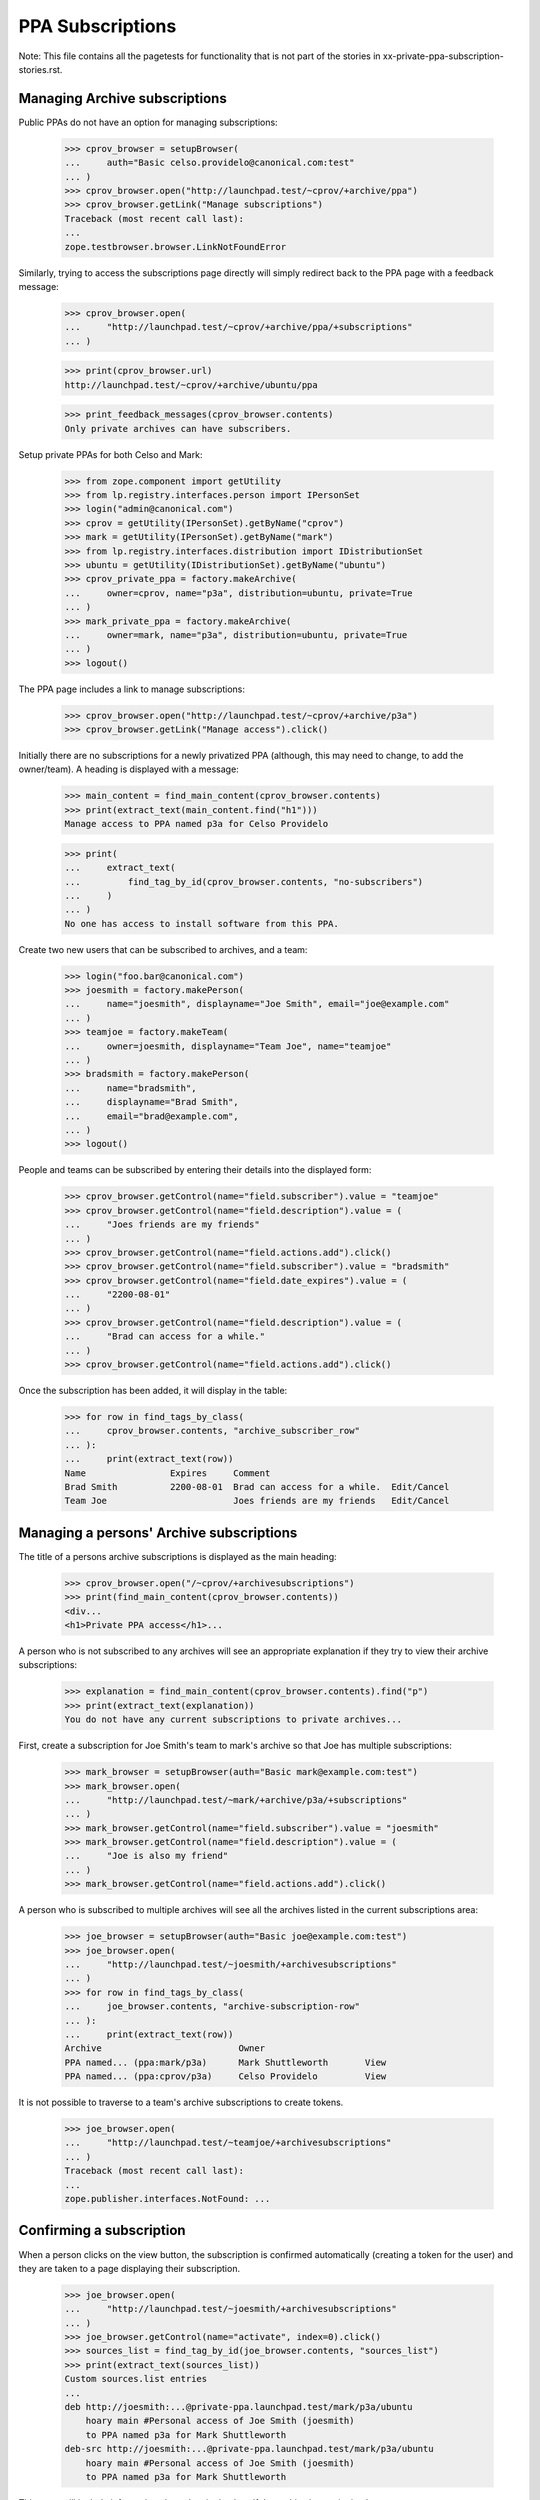 PPA Subscriptions
=================

Note: This file contains all the pagetests for functionality that is not
part of the stories in xx-private-ppa-subscription-stories.rst.

Managing Archive subscriptions
------------------------------

Public PPAs do not have an option for managing subscriptions:

    >>> cprov_browser = setupBrowser(
    ...     auth="Basic celso.providelo@canonical.com:test"
    ... )
    >>> cprov_browser.open("http://launchpad.test/~cprov/+archive/ppa")
    >>> cprov_browser.getLink("Manage subscriptions")
    Traceback (most recent call last):
    ...
    zope.testbrowser.browser.LinkNotFoundError

Similarly, trying to access the subscriptions page directly will simply
redirect back to the PPA page with a feedback message:

    >>> cprov_browser.open(
    ...     "http://launchpad.test/~cprov/+archive/ppa/+subscriptions"
    ... )

    >>> print(cprov_browser.url)
    http://launchpad.test/~cprov/+archive/ubuntu/ppa

    >>> print_feedback_messages(cprov_browser.contents)
    Only private archives can have subscribers.

Setup private PPAs for both Celso and Mark:

    >>> from zope.component import getUtility
    >>> from lp.registry.interfaces.person import IPersonSet
    >>> login("admin@canonical.com")
    >>> cprov = getUtility(IPersonSet).getByName("cprov")
    >>> mark = getUtility(IPersonSet).getByName("mark")
    >>> from lp.registry.interfaces.distribution import IDistributionSet
    >>> ubuntu = getUtility(IDistributionSet).getByName("ubuntu")
    >>> cprov_private_ppa = factory.makeArchive(
    ...     owner=cprov, name="p3a", distribution=ubuntu, private=True
    ... )
    >>> mark_private_ppa = factory.makeArchive(
    ...     owner=mark, name="p3a", distribution=ubuntu, private=True
    ... )
    >>> logout()

The PPA page includes a link to manage subscriptions:

    >>> cprov_browser.open("http://launchpad.test/~cprov/+archive/p3a")
    >>> cprov_browser.getLink("Manage access").click()

Initially there are no subscriptions for a newly privatized PPA (although,
this may need to change, to add the owner/team). A heading is displayed
with a message:

    >>> main_content = find_main_content(cprov_browser.contents)
    >>> print(extract_text(main_content.find("h1")))
    Manage access to PPA named p3a for Celso Providelo

    >>> print(
    ...     extract_text(
    ...         find_tag_by_id(cprov_browser.contents, "no-subscribers")
    ...     )
    ... )
    No one has access to install software from this PPA.

Create two new users that can be subscribed to archives, and a team:

    >>> login("foo.bar@canonical.com")
    >>> joesmith = factory.makePerson(
    ...     name="joesmith", displayname="Joe Smith", email="joe@example.com"
    ... )
    >>> teamjoe = factory.makeTeam(
    ...     owner=joesmith, displayname="Team Joe", name="teamjoe"
    ... )
    >>> bradsmith = factory.makePerson(
    ...     name="bradsmith",
    ...     displayname="Brad Smith",
    ...     email="brad@example.com",
    ... )
    >>> logout()

People and teams can be subscribed by entering their details into the
displayed form:

    >>> cprov_browser.getControl(name="field.subscriber").value = "teamjoe"
    >>> cprov_browser.getControl(name="field.description").value = (
    ...     "Joes friends are my friends"
    ... )
    >>> cprov_browser.getControl(name="field.actions.add").click()
    >>> cprov_browser.getControl(name="field.subscriber").value = "bradsmith"
    >>> cprov_browser.getControl(name="field.date_expires").value = (
    ...     "2200-08-01"
    ... )
    >>> cprov_browser.getControl(name="field.description").value = (
    ...     "Brad can access for a while."
    ... )
    >>> cprov_browser.getControl(name="field.actions.add").click()

Once the subscription has been added, it will display in the table:

    >>> for row in find_tags_by_class(
    ...     cprov_browser.contents, "archive_subscriber_row"
    ... ):
    ...     print(extract_text(row))
    Name                Expires     Comment
    Brad Smith          2200-08-01  Brad can access for a while.  Edit/Cancel
    Team Joe                        Joes friends are my friends   Edit/Cancel


Managing a persons' Archive subscriptions
-----------------------------------------

The title of a persons archive subscriptions is displayed as the main
heading:

    >>> cprov_browser.open("/~cprov/+archivesubscriptions")
    >>> print(find_main_content(cprov_browser.contents))
    <div...
    <h1>Private PPA access</h1>...

A person who is not subscribed to any archives will see an appropriate
explanation if they try to view their archive subscriptions:

    >>> explanation = find_main_content(cprov_browser.contents).find("p")
    >>> print(extract_text(explanation))
    You do not have any current subscriptions to private archives...

First, create a subscription for Joe Smith's team to mark's archive
so that Joe has multiple subscriptions:

    >>> mark_browser = setupBrowser(auth="Basic mark@example.com:test")
    >>> mark_browser.open(
    ...     "http://launchpad.test/~mark/+archive/p3a/+subscriptions"
    ... )
    >>> mark_browser.getControl(name="field.subscriber").value = "joesmith"
    >>> mark_browser.getControl(name="field.description").value = (
    ...     "Joe is also my friend"
    ... )
    >>> mark_browser.getControl(name="field.actions.add").click()

A person who is subscribed to multiple archives will see all the archives
listed in the current subscriptions area:

    >>> joe_browser = setupBrowser(auth="Basic joe@example.com:test")
    >>> joe_browser.open(
    ...     "http://launchpad.test/~joesmith/+archivesubscriptions"
    ... )
    >>> for row in find_tags_by_class(
    ...     joe_browser.contents, "archive-subscription-row"
    ... ):
    ...     print(extract_text(row))
    Archive                          Owner
    PPA named... (ppa:mark/p3a)      Mark Shuttleworth       View
    PPA named... (ppa:cprov/p3a)     Celso Providelo         View

It is not possible to traverse to a team's archive subscriptions to
create tokens.

    >>> joe_browser.open(
    ...     "http://launchpad.test/~teamjoe/+archivesubscriptions"
    ... )
    Traceback (most recent call last):
    ...
    zope.publisher.interfaces.NotFound: ...


Confirming a subscription
-------------------------

When a person clicks on the view button, the subscription is confirmed
automatically (creating a token for the user) and they are taken to a page
displaying their subscription.

    >>> joe_browser.open(
    ...     "http://launchpad.test/~joesmith/+archivesubscriptions"
    ... )
    >>> joe_browser.getControl(name="activate", index=0).click()
    >>> sources_list = find_tag_by_id(joe_browser.contents, "sources_list")
    >>> print(extract_text(sources_list))
    Custom sources.list entries
    ...
    deb http://joesmith:...@private-ppa.launchpad.test/mark/p3a/ubuntu
        hoary main #Personal access of Joe Smith (joesmith)
        to PPA named p3a for Mark Shuttleworth
    deb-src http://joesmith:...@private-ppa.launchpad.test/mark/p3a/ubuntu
        hoary main #Personal access of Joe Smith (joesmith)
        to PPA named p3a for Mark Shuttleworth

This page will include information about the signing key, if the archive
has a signing key:

    >>> from zope.security.proxy import removeSecurityProxy
    >>> from lp.registry.interfaces.gpg import IGPGKeySet
    >>> login("foo.bar@canonical.com")
    >>> mark = getUtility(IPersonSet).getByName("mark")
    >>> a_key = getUtility(IGPGKeySet).getByFingerprint(
    ...     "ABCDEF0123456789ABCDDCBA0000111112345678"
    ... )
    >>> removeSecurityProxy(mark_private_ppa).signing_key_fingerprint = (
    ...     a_key.fingerprint
    ... )
    >>> removeSecurityProxy(mark_private_ppa).signing_key_owner = a_key.owner
    >>> logout()

    >>> joe_browser.reload()
    >>> sources_list = find_tag_by_id(joe_browser.contents, "sources_list")
    >>> print(extract_text(sources_list))
    Custom sources.list entries
    ...
    deb http://joesmith:...@private-ppa.launchpad.test/mark/p3a/ubuntu
        hoary main #Personal access of Joe Smith (joesmith)
        to PPA named p3a for Mark Shuttleworth
    deb-src http://joesmith:...@private-ppa.launchpad.test/mark/p3a/ubuntu
        hoary main #Personal access of Joe Smith (joesmith)
        to PPA named p3a for Mark Shuttleworth
    This repository is signed ...

Once a person has activated a subscription, being subscribed again via
another team does not lead to duplicate entries on the person's
subscriptions page.

    >>> mark_browser.open("http://launchpad.test/~mark/+archive/p3a")
    >>> mark_browser.getLink("Manage access").click()
    >>> mark_browser.getControl(name="field.subscriber").value = "teamjoe"
    >>> mark_browser.getControl(name="field.description").value = (
    ...     "Joe's friends are my friends."
    ... )
    >>> mark_browser.getControl(name="field.actions.add").click()
    >>> joe_browser.open(
    ...     "http://launchpad.test/~joesmith/+archivesubscriptions"
    ... )
    >>> rows = find_tags_by_class(
    ...     joe_browser.contents, "archive-subscription-row"
    ... )
    >>> for row in rows:
    ...     print(extract_text(row))
    ...
    Archive                                            Owner
    PPA named p3a for Mark Shuttleworth (ppa:mark/p3a) Mark Shuttleworth View
    PPA named p3a for Celso Providelo (ppa:cprov/p3a)  Celso Providelo   View

Attempting to browse directly to a subscription
-----------------------------------------------

    >>> joe_browser.open(
    ...     "http://launchpad.test/~joesmith/+archivesubscriptions/foo"
    ... )
    Traceback (most recent call last):
    ...
    zope.publisher.interfaces.NotFound: ...
